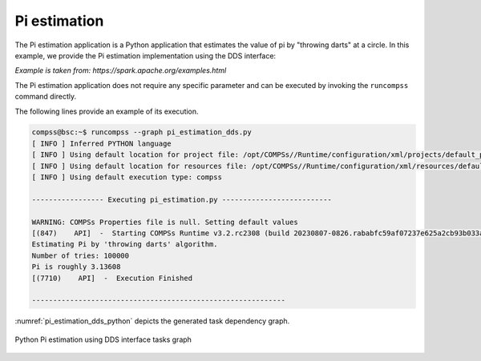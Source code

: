 Pi estimation
-------------

The Pi estimation application is a Python application that estimates the value of
pi by "throwing darts" at a circle. In this example, we provide the Pi estimation
implementation using the DDS interface:

*Example is taken from: https://spark.apache.org/examples.html*


.. code-block:: python
    :name: code_pi_estimation_dds_pycompss
    :caption: Pi estimation application using DDS interface (``pi_estimation_dds.py``)

    from pycompss.dds import DDS


    def inside(_):
        """Check if inside.

        :returns: If inside.
        """
        import random

        rand_x = random.random()
        rand_y = random.random()
        return (rand_x * rand_x) + (rand_y * rand_y) < 1


    def pi_estimation():
        """Pi estimation.

        Example is taken from: https://spark.apache.org/examples.html

        :returns: The estimated pi value.
        """
        print("Estimating Pi by 'throwing darts' algorithm.")
        tries = 100000
        print(f"Number of tries: {tries}")

        count = DDS().load(range(0, tries), 10).filter(inside).count()
        rough_pi = 4.0 * count / tries
        print(f"Pi is roughly {rough_pi}")
        return rough_pi


    if __name__ == "__main__":
        _ = pi_estimation()


The Pi estimation application does not require any specific parameter and
can be executed by invoking the ``runcompss`` command directly.

The following lines provide an example of its execution.

.. code-block:: console

    compss@bsc:~$ runcompss --graph pi_estimation_dds.py
    [ INFO ] Inferred PYTHON language
    [ INFO ] Using default location for project file: /opt/COMPSs//Runtime/configuration/xml/projects/default_project.xml
    [ INFO ] Using default location for resources file: /opt/COMPSs//Runtime/configuration/xml/resources/default_resources.xml
    [ INFO ] Using default execution type: compss

    ----------------- Executing pi_estimation.py --------------------------

    WARNING: COMPSs Properties file is null. Setting default values
    [(847)    API]  -  Starting COMPSs Runtime v3.2.rc2308 (build 20230807-0826.rababfc59af07237e625a2cb93b033ae427343b5f)
    Estimating Pi by 'throwing darts' algorithm.
    Number of tries: 100000
    Pi is roughly 3.13608
    [(7710)    API]  -  Execution Finished

    ------------------------------------------------------------


:numref:`pi_estimation_dds_python` depicts the generated task dependency graph.

.. figure:: ./Figures/pi_estimation_dds_graph.png
   :name: pi_estimation_dds_python
   :alt: Python Pi estimation using DDS interface tasks graph
   :align: center
   :width: 75.0%

   Python Pi estimation using DDS interface tasks graph
